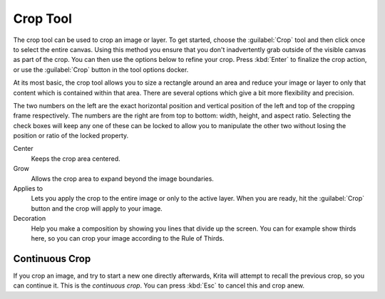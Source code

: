 .. meta::
   :description lang=en:
        Krita's crop tool reference.

.. metadata-placeholder

   :authors: - Wolthera van Hövell tot Westerflier <griffinvalley@gmail.com>
             - Scott Petrovic
   :license: GNU free documentation license 1.3 or later.

.. index:: Tools, Crop, Trim
.. _crop_tool:

=========
Crop Tool
=========

The crop tool can be used to crop an image or layer. To get started, choose the :guilabel:`Crop` tool and then click once to select the entire canvas. Using this method you ensure that you don't inadvertently grab outside of the visible canvas as part of the crop. You can then use the options below to refine your crop. Press :kbd:`Enter` to finalize the crop action, or use the :guilabel:`Crop` button in the tool options docker.

At its most basic, the crop tool allows you to size a rectangle around an area and reduce your image or layer to only that content which is contained within that area. There are several options which give a bit more flexibility and precision.

The two numbers on the left are the exact horizontal position and vertical position of the left and top of the cropping frame respectively. The numbers are the right are from top to bottom: width, height, and aspect ratio. Selecting the check boxes will keep any one of these can be locked to allow you to manipulate the other two without losing the position or ratio of the locked property.

Center
    Keeps the crop area centered.
Grow
    Allows the crop area to expand beyond the image boundaries.
Applies to
    Lets you apply the crop to the entire image or only to the active layer. When you are ready, hit the :guilabel:`Crop` button and the crop will apply to your image.
Decoration
    Help you make a composition by showing you lines that divide up the screen. You can for example show thirds here, so you can crop your image according to the Rule of Thirds.

Continuous Crop
---------------

If you crop an image, and try to start a new one directly afterwards, Krita will attempt to recall the previous crop, so you can continue it. This is the *continuous crop*. You can press :kbd:`Esc` to cancel this and crop anew.
